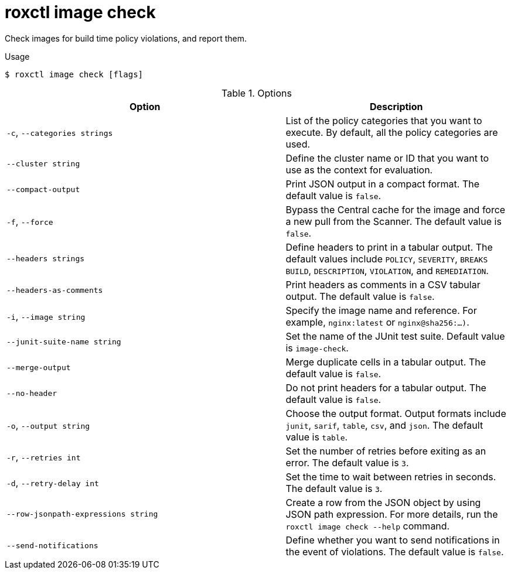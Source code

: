 // Module included in the following assemblies:
//
// * command-reference/roxctl-image.adoc

:_mod-docs-content-type: REFERENCE
[id="roxctl-image-check_{context}"]
= roxctl image check

Check images for build time policy violations, and report them.

.Usage
[source,terminal]
----
$ roxctl image check [flags]
----

.Options
[cols="5,4",options="header"]
|===
|Option |Description

|`-c`, `--categories strings`
|List of the policy categories that you want to execute. By default, all the policy categories are used.

|`--cluster string`
|Define the cluster name or ID that you want to use as the context for evaluation.

|`--compact-output`
|Print JSON output in a compact format. The default value is `false`. 

|`-f`, `--force`
|Bypass the Central cache for the image and force a new pull from the Scanner. The default value is `false`.

|`--headers strings`
|Define headers to print in a tabular output. The default values include `POLICY`, `SEVERITY`, `BREAKS BUILD`, `DESCRIPTION`, `VIOLATION`, and `REMEDIATION`.

|`--headers-as-comments`
|Print headers as comments in a CSV tabular output. The default value is `false`.

|`-i`, `--image string`
|Specify the image name and reference. For example, `nginx:latest` or `nginx@sha256:...)`.

|`--junit-suite-name string`
|Set the name of the JUnit test suite. Default value is `image-check`.

|`--merge-output`
|Merge duplicate cells in a tabular output. The default value is `false`.

|`--no-header`
|Do not print headers for a tabular output. The default value is `false`.

|`-o`, `--output string`
|Choose the output format. Output formats include `junit`, `sarif`, `table`, `csv`, and `json`. The default value is `table`.

|`-r`, `--retries int`
|Set the number of retries before exiting as an error. The default value is `3`.

|`-d`, `--retry-delay int`
|Set the time to wait between retries in seconds. The default value is `3`.

|`--row-jsonpath-expressions string`
|Create a row from the JSON object by using JSON path expression. For more details, run the `roxctl image check --help` command.

|`--send-notifications`
|Define whether you want to send notifications in the event of violations. The default value is `false`.
|===